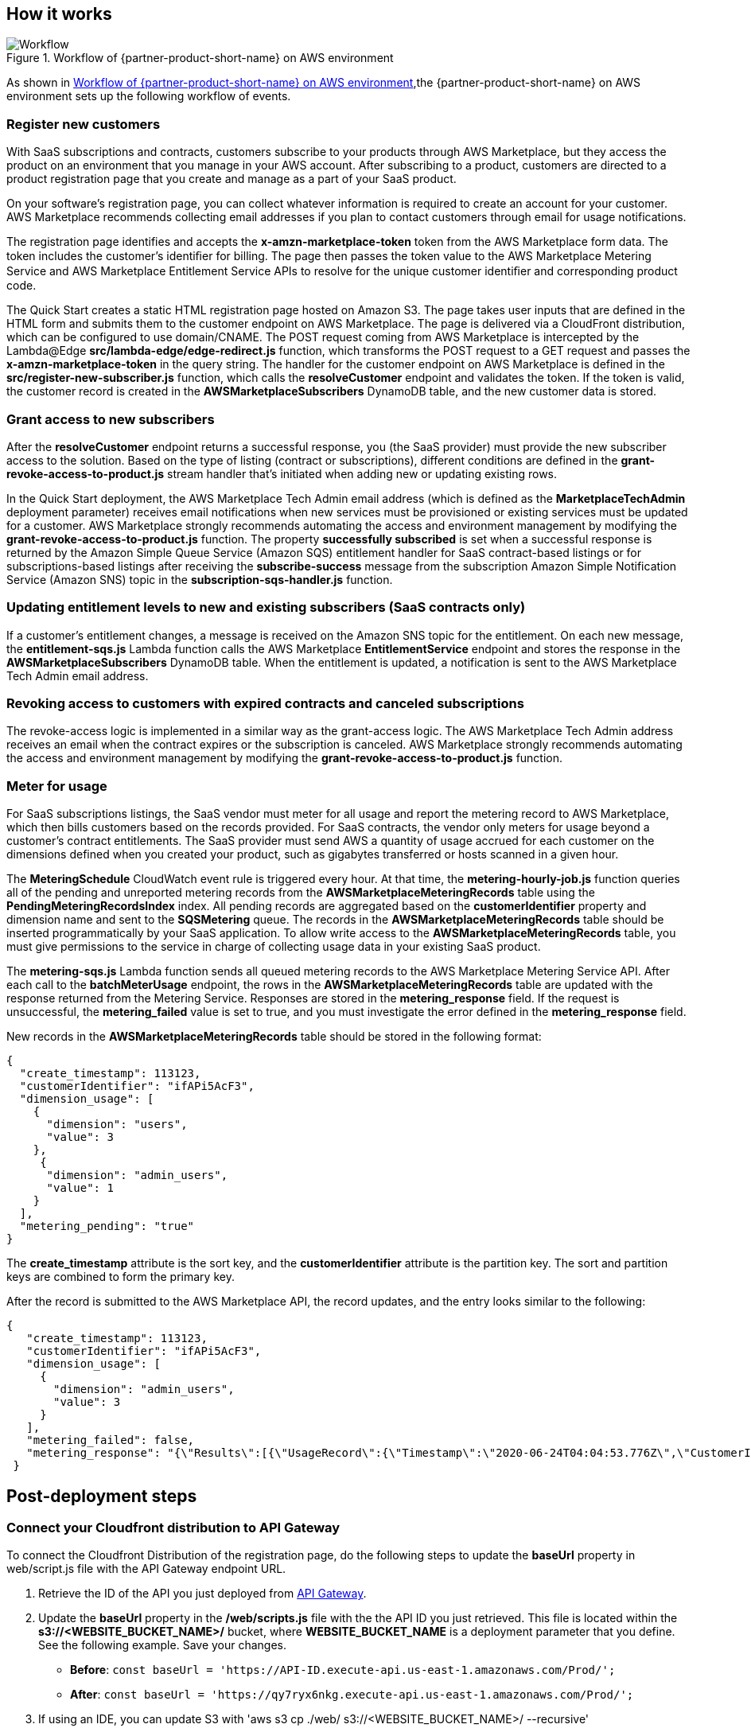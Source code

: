 // Add steps as necessary for accessing the software, post-configuration, and testing. Don’t include full usage instructions for your software, but add links to your product documentation for that information.
//Should any sections not be applicable, remove them

== How it works
// If steps are required to test the deployment, add them here. If not, remove the heading
[#architecture2]
.Workflow of {partner-product-short-name} on AWS environment
image::../images/cloudformation-aws-marketplace-saas-workflow-of-events.png[Workflow]

As shown in <<architecture2>>,the {partner-product-short-name} on AWS environment sets up the following workflow of events. 

=== Register new customers

With SaaS subscriptions and contracts, customers subscribe to your products through AWS Marketplace, but they access the product on an environment that you manage in your AWS account. After subscribing to a product, customers are directed to a product registration page that you create and manage as a part of your SaaS product. 

On your software’s registration page, you can collect whatever information is required to create an account for your customer. AWS Marketplace recommends collecting email addresses if you plan to contact customers through email for usage notifications.

The registration page identifies and accepts the *x-amzn-marketplace-token* token from the AWS Marketplace form data. The token includes the customer’s identiﬁer for billing. The page then passes the token value to the AWS Marketplace Metering Service and AWS Marketplace Entitlement Service APIs to resolve for the unique customer identiﬁer and corresponding product code.

The Quick Start creates a static HTML registration page hosted on Amazon S3. The page takes user inputs that are defined in the HTML form and submits them to the customer endpoint on AWS Marketplace. The page is delivered via a CloudFront distribution, which can be configured to use domain/CNAME. The POST request coming from AWS Marketplace is intercepted by the Lambda@Edge *src/lambda-edge/edge-redirect.js* function, which transforms the POST request to a GET request and passes the *x-amzn-marketplace-token* in the query string. The handler for the customer endpoint on AWS Marketplace is defined in the *src/register-new-subscriber.js* function, which calls the *resolveCustomer* endpoint and validates the token. If the token is valid, the customer record is created in the *AWSMarketplaceSubscribers* DynamoDB table, and the new customer data is stored.

=== Grant access to new subscribers

After the *resolveCustomer* endpoint returns a successful response, you (the SaaS provider) must provide the new subscriber access to the solution. Based on the type of listing (contract or subscriptions), different conditions are defined in the *grant-revoke-access-to-product.js* stream handler that's initiated when adding new or updating existing rows.

In the Quick Start deployment, the AWS Marketplace Tech Admin email address (which is defined as the *MarketplaceTechAdmin* deployment parameter) receives email notifications when new services must be provisioned or existing services must be updated for a customer. AWS Marketplace strongly recommends automating the access and environment management by modifying the *grant-revoke-access-to-product.js* function. The property *successfully subscribed* is set when a successful response is returned by the Amazon Simple Queue Service (Amazon SQS) entitlement handler for SaaS contract-based listings or for subscriptions-based listings after receiving the *subscribe-success* message from the subscription Amazon Simple Notification Service (Amazon SNS) topic in the *subscription-sqs-handler.js* function.

=== Updating entitlement levels to new and existing subscribers (SaaS contracts only)

If a customer’s entitlement changes, a message is received on the Amazon SNS topic for the entitlement. On each new message, the *entitlement-sqs.js* Lambda function calls the AWS Marketplace *EntitlementService* endpoint and stores the response in the *AWSMarketplaceSubscribers* DynamoDB table. When the entitlement is updated, a notification is sent to the AWS Marketplace Tech Admin email address.

=== Revoking access to customers with expired contracts and canceled subscriptions

The revoke-access logic is implemented in a similar way as the grant-access logic. The AWS Marketplace Tech Admin address receives an email when the contract expires or the subscription is canceled. AWS Marketplace strongly recommends automating the access and environment management by modifying the *grant-revoke-access-to-product.js* function.

=== Meter for usage

For SaaS subscriptions listings, the SaaS vendor must meter for all usage and report the metering record to AWS Marketplace, which then bills customers based on the records provided. For SaaS contracts, the vendor only meters for usage beyond a customer’s contract entitlements. The SaaS provider must send AWS a quantity of usage accrued for each customer on the dimensions defined when you created your product, such as gigabytes transferred or hosts scanned in a given hour.


The *MeteringSchedule* CloudWatch event rule is triggered every hour. At that time, the *metering-hourly-job.js* function queries all of the pending and unreported metering records from the *AWSMarketplaceMeteringRecords* table using the *PendingMeteringRecordsIndex* index. All pending records are aggregated based on the *customerIdentifier* property and dimension name and sent to the *SQSMetering* queue. The records in the *AWSMarketplaceMeteringRecords* table should be inserted programmatically by your SaaS application. To allow write access to the *AWSMarketplaceMeteringRecords* table, you must give permissions to the service in charge of collecting usage data in your existing SaaS product.

The *metering-sqs.js* Lambda function sends all queued metering records to the AWS Marketplace Metering Service API. After each call to the *batchMeterUsage* endpoint, the rows in the *AWSMarketplaceMeteringRecords* table are updated with the response returned from the Metering Service. Responses are stored in the *metering_response* field. If the request is unsuccessful, the *metering_failed* value is set to true, and you must investigate the error defined in the *metering_response* field.

New records in the *AWSMarketplaceMeteringRecords* table should be stored in the following format:


....
{
  "create_timestamp": 113123,
  "customerIdentifier": "ifAPi5AcF3",
  "dimension_usage": [
    {
      "dimension": "users",
      "value": 3
    },
     {
      "dimension": "admin_users",
      "value": 1
    }
  ],
  "metering_pending": "true"
}
....

The *create_timestamp* attribute is the sort key, and the *customerIdentifier* attribute is the partition key. The sort and partition keys are combined to form the primary key.
 
After the record is submitted to the AWS Marketplace API, the record updates, and the entry looks similar to the following: 

....
{
   "create_timestamp": 113123,
   "customerIdentifier": "ifAPi5AcF3",
   "dimension_usage": [
     {
       "dimension": "admin_users",
       "value": 3
     }
   ],
   "metering_failed": false,
   "metering_response": "{\"Results\":[{\"UsageRecord\":{\"Timestamp\":\"2020-06-24T04:04:53.776Z\",\"CustomerIdentifier\":\"ifAPi5AcF3\",\"Dimension\":\"admin_users\",\"Quantity\":3},\"MeteringRecordId\":\"35155d37-56cb-423f-8554-5c4f3e3ff56d\",\"Status\":\"Success\"}],\"UnprocessedRecords\":[]}"
 }
....

== Post-deployment steps
// If post-deployment steps are required, add them here. If not, remove the heading

=== Connect your Cloudfront distribution to API Gateway

To connect the Cloudfront Distribution of the registration page, do the following steps to update the *baseUrl* property in web/script.js file with the API Gateway endpoint URL.

. Retrieve the ID of the API you just deployed from https://console.aws.amazon.com/apigateway/main/apis?region=us-east-1[API Gateway^].
. Update the *baseUrl* property in the */web/scripts.js* file with the the API ID you just retrieved. This file is located within the *s3://<WEBSITE_BUCKET_NAME>/* bucket, where *WEBSITE_BUCKET_NAME* is a deployment parameter that you define. See the following example. Save your changes. 

    ** *Before*: `const baseUrl = 'https://API-ID.execute-api.us-east-1.amazonaws.com/Prod/';` 
    ** *After*: `const baseUrl = 'https://qy7ryx6nkg.execute-api.us-east-1.amazonaws.com/Prod/';`
[start=3]
. If using an IDE, you can update S3 with 'aws s3 cp ./web/ s3://<WEBSITE_BUCKET_NAME>/ --recursive'

=== Confirm the Amazon SNS subscription

To receive email notifications on the AWS Marketplace Tech Admin email address for subscription events, confirm the subscription to the newly deployed Amazon SNS topic by choosing the confirmation link sent during deployment.


//== Best practices for using {partner-product-short-name} on AWS
// Provide post-deployment best practices for using the technology on AWS, including considerations such as migrating data, backups, ensuring high performance, high availability, etc. Link to software documentation for detailed information.

//_Add any best practices for using the software._

//== Security
// Provide post-deployment best practices for using the technology on AWS, including considerations such as migrating data, backups, ensuring high performance, high availability, etc. Link to software documentation for detailed information.

//_Add any security-related information._

//== Other useful information
//Provide any other information of interest to users, especially focusing on areas where AWS or cloud usage differs from on-premises usage.

//_Add any other details that will help the customer use the software on AWS._

